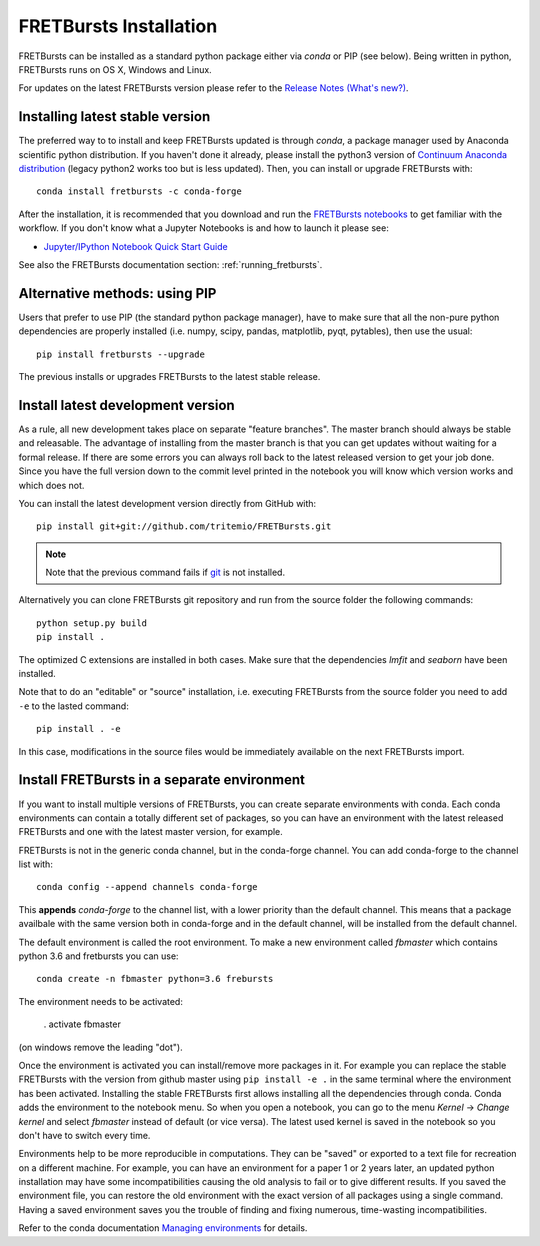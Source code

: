 .. _installation:

FRETBursts Installation
=======================

FRETBursts can be installed as a standard python package either via `conda`
or PIP (see below). Being written in python, FRETBursts runs on OS X,
Windows and Linux.

For updates on the latest FRETBursts version please refer to the
`Release Notes (What's new?) <https://github.com/tritemio/FRETBursts/releases>`_.

.. _package_install:

Installing latest stable version
--------------------------------

The preferred way to to install and keep FRETBursts updated is through
`conda`, a package manager used by Anaconda scientific python distribution.
If you haven't done it already, please install the python3 version of
`Continuum Anaconda distribution <https://www.continuum.io/downloads>`__
(legacy python2 works too but is less updated).
Then, you can install or upgrade FRETBursts with::

    conda install fretbursts -c conda-forge

After the installation, it is recommended that you download and run the
`FRETBursts notebooks <https://github.com/tritemio/FRETBursts_notebooks/archive/master.zip>`__
to get familiar with the workflow. If you don't know what a Jupyter Notebooks is
and how to launch it please see:

* `Jupyter/IPython Notebook Quick Start Guide <http://jupyter-notebook-beginner-guide.readthedocs.org/en/latest/>`__

See also the FRETBursts documentation section: :ref:`running_fretbursts`.

Alternative methods: using PIP
------------------------------

Users that prefer to use PIP (the standard python package manager), have to
make sure that all the non-pure python dependencies are properly installed
(i.e. numpy, scipy, pandas, matplotlib, pyqt, pytables), then use the
usual::

    pip install fretbursts --upgrade

The previous installs or upgrades FRETBursts to the latest stable release.


.. _source_install:

Install latest development version
----------------------------------

As a rule, all new development takes place on separate "feature branches". 		
The master branch should always be stable and releasable. 		
The advantage of installing from the master branch is that you can 		
get updates without waiting for a formal release. 		
If there are some errors you can always roll back to the latest 		
released version to get your job done. Since you have the full version 		
down to the commit level printed in the notebook you will know which version 		
works and which does not.

You can install the latest development version directly from GitHub with::

    pip install git+git://github.com/tritemio/FRETBursts.git

.. note ::
    Note that the previous command fails if `git <http://git-scm.com/>`_
    is not installed.

Alternatively you can clone FRETBursts git repository and run from the
source folder the following commands::

    python setup.py build
    pip install .

The optimized C extensions are installed in both cases. Make sure that
the dependencies `lmfit` and `seaborn` have been installed.

Note that to do an "editable" or "source" installation, i.e. executing
FRETBursts from the source folder you need to add ``-e`` to the lasted command::

    pip install . -e

In this case, modifications in the source files would be immediately available
on the next FRETBursts import.

Install FRETBursts in a separate environment
--------------------------------------------

If you want to install multiple versions of FRETBursts, you can create separate environments with conda. 
Each conda environments can contain
a totally different set of packages, so you can have an environment with the 
latest released FRETBursts and one with the latest master version, for example.
    
FRETBursts is not in the generic conda channel, but in the conda-forge channel. 
You can add conda-forge to the channel list with::

    conda config --append channels conda-forge 
    
This **appends** `conda-forge` to the channel list, with a lower
priority than the default channel. This means that a package availbale with the same 
version both in conda-forge and in the default channel, will be installed 
from the default channel.

The default environment is called the root environment. 
To make a new environment called `fbmaster` which contains python 3.6 and 
fretbursts you can use::

    conda create -n fbmaster python=3.6 frebursts
    
The environment needs to be activated:

    . activate fbmaster

(on windows remove the leading "dot"). 

Once the environment is activated you can install/remove more packages in it. 
For example you can replace the stable FRETBursts with the version from github master using 
``pip install -e .`` in the same terminal where the environment has been activated. 
Installing the stable FRETBursts first allows installing all the dependencies through conda. 
Conda adds the environment to the notebook menu. So when you open a notebook, you can go to the 
menu *Kernel* -> *Change kernel* and select *fbmaster* instead of default (or vice versa). 
The latest used kernel is saved in the notebook so you don't have to switch every time.

Environments help to be more reproducible in computations. They can be "saved" or exported 
to a text file for recreation on a different machine. For example, you can have 
an environment for a paper 1 or 2 years later, an updated python installation may have some 
incompatibilities causing the old analysis to fail or to give different results. If you saved 
the environment file, you can restore the old environment with the exact version of all packages 
using a single command. Having a saved environment saves you the trouble of finding and fixing 
numerous, time-wasting incompatibilities.

Refer to the conda documentation `Managing environments <https://conda.io/docs/using/envs.html>`__ for details. 
